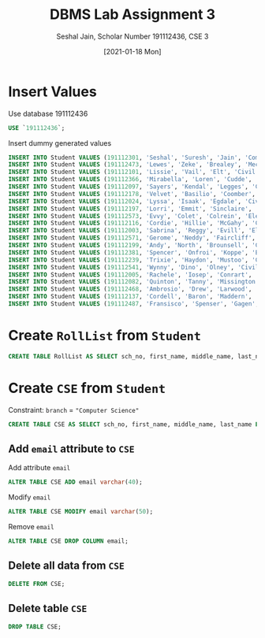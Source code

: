 #+title: DBMS Lab Assignment 3
#+subtitle: Seshal Jain, Scholar Number 191112436, CSE 3
#+options: h:2 num:nil toc:nil author:nil
#+date: [2021-01-18 Mon]
#+LATEX_HEADER: \usepackage[margin=0.5in]{geometry}

* Insert Values
Use database 191112436
#+BEGIN_SRC sql
USE `191112436`;
#+END_SRC
Insert dummy generated values
#+BEGIN_SRC sql
INSERT INTO Student VALUES (191112301, 'Seshal', 'Suresh', 'Jain', 'Computer Science', '64262 Bashford Hill', 'Tucson', 'Arizona', '85720');
INSERT INTO Student VALUES (191112473, 'Lewes', 'Zeke', 'Brealey', 'Mechanical', '3 Hagan Alley', 'Lexington', 'Kentucky', '40586');
INSERT INTO Student VALUES (191112101, 'Lissie', 'Vail', 'Elt', 'Civil', '1 Park Meadow Park', 'Knoxville', 'Tennessee', '37914');
INSERT INTO Student VALUES (191112366, 'Mirabella', 'Loren', 'Cudde', 'Civil', '7 Artisan Court', 'Shreveport', 'Louisiana', '71151');
INSERT INTO Student VALUES (191112097, 'Sayers', 'Kendal', 'Legges', 'Civil', '71 5th Crossing', 'Indianapolis', 'Indiana', '46231');
INSERT INTO Student VALUES (191112178, 'Velvet', 'Basilio', 'Coomber', 'Mechanical', '836 Tony Plaza', 'Irvine', 'California', '92619');
INSERT INTO Student VALUES (191112024, 'Lyssa', 'Isaak', 'Egdale', 'Civil', '956 Stephen Park', 'Huntsville', 'Alabama', '35895');
INSERT INTO Student VALUES (191112197, 'Lorri', 'Emmit', 'Sinclaire', 'Civil', '84851 Village Avenue', 'Fresno', 'California', '93750');
INSERT INTO Student VALUES (191112573, 'Evvy', 'Colet', 'Colrein', 'Electronics', '03 Lindbergh Road', 'Akron', 'Ohio', '44310');
INSERT INTO Student VALUES (191112116, 'Cordie', 'Hillie', 'McGahy', 'Computer Science', '1183 Bunting Crossing', 'Lexington', 'Kentucky', '40591');
INSERT INTO Student VALUES (191112003, 'Sabrina', 'Reggy', 'Evill', 'Electronics', '26729 Gale Trail', 'Indianapolis', 'Indiana', '46247');
INSERT INTO Student VALUES (191112571, 'Gerome', 'Neddy', 'Faircliff', 'Civil', '4566 Butternut Alley', 'Knoxville', 'Tennessee', '37924');
INSERT INTO Student VALUES (191112199, 'Andy', 'North', 'Brounsell', 'Civil', '27 Sherman Park', 'Gainesville', 'Florida', '32627');
INSERT INTO Student VALUES (191112381, 'Spencer', 'Onfroi', 'Koppe', 'Electronics', '81 Waxwing Alley', 'Houston', 'Texas', '77293');
INSERT INTO Student VALUES (191112239, 'Trixie', 'Haydon', 'Mustoo', 'Civil', '018 Walton Parkway', 'Lancaster', 'Pennsylvania', '17622');
INSERT INTO Student VALUES (191112541, 'Wynny', 'Dino', 'Olney', 'Civil', '6 Summerview Street', 'Brea', 'California', '92822');
INSERT INTO Student VALUES (191112005, 'Rachele', 'Iosep', 'Conrart', 'Electronics', '179 Farragut Park', 'Columbia', 'South Carolina', '29220');
INSERT INTO Student VALUES (191112082, 'Quinton', 'Tanny', 'Missington', 'Civil', '08983 Hagan Street', 'Bozeman', 'Montana', '59771');
INSERT INTO Student VALUES (191112468, 'Ambrosio', 'Drew', 'Larwood', 'Civil', '686 Scoville Center', 'Cincinnati', 'Ohio', '45243');
INSERT INTO Student VALUES (191112137, 'Cordell', 'Baron', 'Maddern', 'Civil', '0 Meadow Valley Drive', 'Reading', 'Pennsylvania', '19605');
INSERT INTO Student VALUES (191112487, 'Fransisco', 'Spenser', 'Gagen', 'Mechanical', '2905 Stoughton Avenue', 'Los Angeles', 'California', '90081');
#+END_SRC
[[./fig1.png]]
* Create =RollList= from =Student=
#+BEGIN_SRC sql
CREATE TABLE RollList AS SELECT sch_no, first_name, middle_name, last_name FROM Student;
#+END_SRC
[[./fig2.png]]
* Create =CSE= from =Student=
Constraint: =branch= = ="Computer Science"=
#+BEGIN_SRC sql
CREATE TABLE CSE AS SELECT sch_no, first_name, middle_name, last_name FROM Student WHERE branch='Computer Science';
#+END_SRC
** Add =email= attribute to =CSE=
Add attribute =email=
#+BEGIN_SRC sql
ALTER TABLE CSE ADD email varchar(40);
#+END_SRC
Modify =email=
#+BEGIN_SRC sql
ALTER TABLE CSE MODIFY email varchar(50);
#+END_SRC
Remove =email=
#+BEGIN_SRC sql
ALTER TABLE CSE DROP COLUMN email;
#+END_SRC
** Delete all data from =CSE=
#+BEGIN_SRC sql
DELETE FROM CSE;
#+END_SRC
[[./fig3.png]]
** Delete table =CSE=
#+BEGIN_SRC sql
DROP TABLE CSE;
#+END_SRC
[[./fig4.png]]

